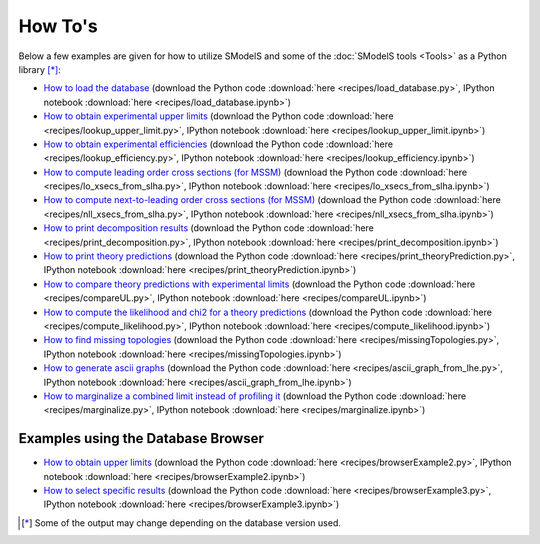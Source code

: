 .. index:: How To's

.. _Examples:

How To's
========


Below a few examples are given for how to utilize SModelS and some of the :doc:`SModelS tools <Tools>` as a Python library [*]_:

* `How to load the database <load_database.html>`_ (download the Python code :download:`here <recipes/load_database.py>`, IPython notebook :download:`here <recipes/load_database.ipynb>`)

* `How to obtain experimental upper limits <lookup_upper_limit.html>`_ (download the Python code :download:`here <recipes/lookup_upper_limit.py>`, IPython notebook :download:`here <recipes/lookup_upper_limit.ipynb>`)

* `How to obtain experimental efficiencies <lookup_efficiency.html>`_ (download the Python code :download:`here <recipes/lookup_efficiency.py>`, IPython notebook :download:`here <recipes/lookup_efficiency.ipynb>`)

* `How to compute leading order cross sections (for MSSM) <lo_xsecs_from_slha.html>`_ (download the Python code :download:`here <recipes/lo_xsecs_from_slha.py>`, IPython notebook :download:`here <recipes/lo_xsecs_from_slha.ipynb>`)

* `How to compute next-to-leading order cross sections (for MSSM) <nll_xsecs_from_slha.html>`_ (download the Python code :download:`here <recipes/nll_xsecs_from_slha.py>`, IPython notebook :download:`here <recipes/nll_xsecs_from_slha.ipynb>`)

* `How to print decomposition results <print_decomposition.html>`_ (download the Python code :download:`here <recipes/print_decomposition.py>`, IPython notebook :download:`here <recipes/print_decomposition.ipynb>`)

* `How to print theory predictions <print_theoryPrediction.html>`_ (download the Python code :download:`here <recipes/print_theoryPrediction.py>`, IPython notebook :download:`here <recipes/print_theoryPrediction.ipynb>`)

* `How to compare theory predictions with experimental limits <compareUL.html>`_ (download the Python code :download:`here <recipes/compareUL.py>`, IPython notebook :download:`here <recipes/compareUL.ipynb>`)

* `How to compute the likelihood and chi2 for a theory predictions <compute_likelihood.html>`_ (download the Python code :download:`here <recipes/compute_likelihood.py>`, IPython notebook :download:`here <recipes/compute_likelihood.ipynb>`)

* `How to find missing topologies <missingTopologies.html>`_ (download the Python code :download:`here <recipes/missingTopologies.py>`, IPython notebook :download:`here <recipes/missingTopologies.ipynb>`)

* `How to generate ascii graphs <ascii_graph_from_lhe.html>`_ (download the Python code :download:`here <recipes/ascii_graph_from_lhe.py>`, IPython notebook :download:`here <recipes/ascii_graph_from_lhe.ipynb>`)

* `How to marginalize a combined limit instead of profiling it <marginalize.html>`_ (download the Python code :download:`here <recipes/marginalize.py>`, IPython notebook :download:`here <recipes/marginalize.ipynb>`)

Examples using the Database Browser
-----------------------------------

* `How to obtain upper limits <browserExample2.html>`_ (download the Python code :download:`here <recipes/browserExample2.py>`, IPython notebook :download:`here <recipes/browserExample2.ipynb>`)

* `How to select specific results <browserExample3.html>`_ (download the Python code :download:`here <recipes/browserExample3.py>`, IPython notebook :download:`here <recipes/browserExample3.ipynb>`)

.. [*] Some of the output may change depending on the database version used.

